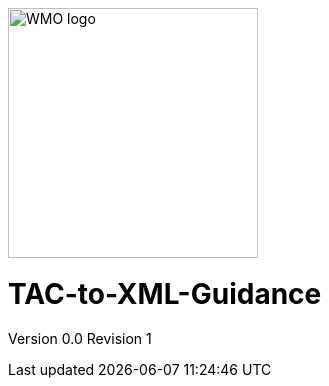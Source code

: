 :imagesdir: ./media/

image::wmologo.jpeg["WMO logo",250]

= TAC-to-XML-Guidance
Version 0.0
Revision 1
